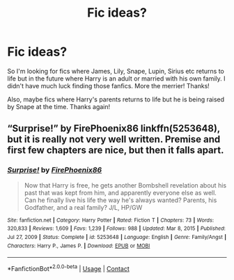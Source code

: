 #+TITLE: Fic ideas?

* Fic ideas?
:PROPERTIES:
:Author: Lailyssa
:Score: 2
:DateUnix: 1621109160.0
:DateShort: 2021-May-16
:FlairText: Request
:END:
So I'm looking for fics where James, Lily, Snape, Lupin, Sirius etc returns to life but in the future where Harry is an adult or married with his own family. I didn't have much luck finding those fanfics. More the merrier! Thanks!

Also, maybe fics where Harry's parents returns to life but he is being raised by Snape at the time. Thanks again!


** “Surprise!” by FirePhoenix86 linkffn(5253648), but it is really not very well written. Premise and first few chapters are nice, but then it falls apart.
:PROPERTIES:
:Author: ceplma
:Score: 1
:DateUnix: 1621119249.0
:DateShort: 2021-May-16
:END:

*** [[https://www.fanfiction.net/s/5253648/1/][*/Surprise!/*]] by [[https://www.fanfiction.net/u/1605073/FirePhoenix86][/FirePhoenix86/]]

#+begin_quote
  Now that Harry is free, he gets another Bombshell revelation about his past that was kept from him, and apparently everyone else as well. Can he finally live his life the way he's always wanted? Parents, his Godfather, and a real family? J/L, HP/GW
#+end_quote

^{/Site/:} ^{fanfiction.net} ^{*|*} ^{/Category/:} ^{Harry} ^{Potter} ^{*|*} ^{/Rated/:} ^{Fiction} ^{T} ^{*|*} ^{/Chapters/:} ^{73} ^{*|*} ^{/Words/:} ^{320,833} ^{*|*} ^{/Reviews/:} ^{1,609} ^{*|*} ^{/Favs/:} ^{1,239} ^{*|*} ^{/Follows/:} ^{988} ^{*|*} ^{/Updated/:} ^{Mar} ^{8,} ^{2015} ^{*|*} ^{/Published/:} ^{Jul} ^{27,} ^{2009} ^{*|*} ^{/Status/:} ^{Complete} ^{*|*} ^{/id/:} ^{5253648} ^{*|*} ^{/Language/:} ^{English} ^{*|*} ^{/Genre/:} ^{Family/Angst} ^{*|*} ^{/Characters/:} ^{Harry} ^{P.,} ^{James} ^{P.} ^{*|*} ^{/Download/:} ^{[[http://www.ff2ebook.com/old/ffn-bot/index.php?id=5253648&source=ff&filetype=epub][EPUB]]} ^{or} ^{[[http://www.ff2ebook.com/old/ffn-bot/index.php?id=5253648&source=ff&filetype=mobi][MOBI]]}

--------------

*FanfictionBot*^{2.0.0-beta} | [[https://github.com/FanfictionBot/reddit-ffn-bot/wiki/Usage][Usage]] | [[https://www.reddit.com/message/compose?to=tusing][Contact]]
:PROPERTIES:
:Author: FanfictionBot
:Score: 1
:DateUnix: 1621119271.0
:DateShort: 2021-May-16
:END:
